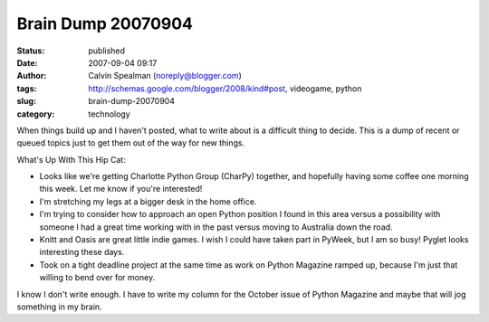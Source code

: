 Brain Dump 20070904
###################
:status: published
:date: 2007-09-04 09:17
:author: Calvin Spealman (noreply@blogger.com)
:tags: http://schemas.google.com/blogger/2008/kind#post, videogame, python
:slug: brain-dump-20070904
:category: technology

When things build up and I haven't posted, what to write about is a
difficult thing to decide. This is a dump of recent or queued topics
just to get them out of the way for new things.

What's Up With This Hip Cat:

-  Looks like we're getting Charlotte Python Group (CharPy) together,
   and hopefully having some coffee one morning this week. Let me know
   if you're interested!
-  I'm stretching my legs at a bigger desk in the home office.
-  I'm trying to consider how to approach an open Python position I
   found in this area versus a possibility with someone I had a great
   time working with in the past versus moving to Australia down the
   road.
-  Knitt and Oasis are great little indie games. I wish I could have
   taken part in PyWeek, but I am so busy! Pyglet looks interesting
   these days.
-  Took on a tight deadline project at the same time as work on Python
   Magazine ramped up, because I'm just that willing to bend over for
   money.

I know I don't write enough. I have to write my column for the October
issue of Python Magazine and maybe that will jog something in my brain.
